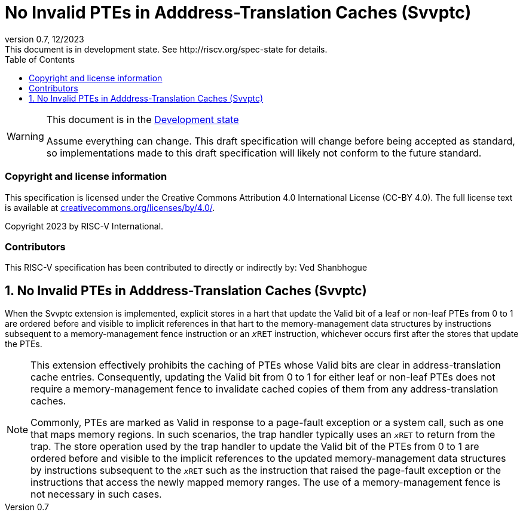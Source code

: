 [[header]]
:description: No Invalid PTEs in Adddress-Translation Caches (Svvptc)
:company: RISC-V.org
:revdate: 12/2023
:revnumber: 0.7
:revremark: This document is in development state. See http://riscv.org/spec-state for details.
:url-riscv: http://riscv.org
:doctype: book
:preface-title: Preamble
:colophon:
:appendix-caption: Appendix
:imagesdir: images
:title-logo-image: image:risc-v_logo.png[pdfwidth=3.25in,align=center]
// Settings:
:experimental:
:reproducible:
// needs to be changed? bug discussion started
//:WaveDromEditorApp: app/wavedrom-editor.app
:imagesoutdir: images
:bibtex-file: svvptc.bib
:bibtex-order: occurrence
:bibtex-style: ieee
:icons: font
:lang: en
:listing-caption: Listing
:sectnums:
:toc: left
:toclevels: 4
:source-highlighter: pygments
ifdef::backend-pdf[]
:source-highlighter: coderay
endif::[]
:data-uri:
:hide-uri-scheme:
:stem: latexmath
:footnote:
:xrefstyle: short

= No Invalid PTEs in Adddress-Translation Caches (Svvptc)

// Preamble
[WARNING]
.This document is in the link:http://riscv.org/spec-state[Development state]
====
Assume everything can change. This draft specification will change before being
accepted as standard, so implementations made to this draft specification will
likely not conform to the future standard.
====

[preface]
=== Copyright and license information
This specification is licensed under the Creative Commons
Attribution 4.0 International License (CC-BY 4.0). The full
license text is available at
https://creativecommons.org/licenses/by/4.0/.

Copyright 2023 by RISC-V International.

[preface]
=== Contributors
This RISC-V specification has been contributed to directly or indirectly by:
Ved Shanbhogue

== No Invalid PTEs in Adddress-Translation Caches (Svvptc)

When the Svvptc extension is implemented, explicit stores in a hart that update
the Valid bit of a leaf or non-leaf PTEs from 0 to 1 are ordered before and
visible to implicit references in that hart to the memory-management data
structures by instructions subsequent to a memory-management fence instruction
or an `__x__RET` instruction, whichever occurs first after the stores that
update the PTEs.

[NOTE]
====
This extension effectively prohibits the caching of PTEs whose Valid bits are
clear in address-translation cache entries. Consequently, updating the Valid bit
from 0 to 1 for either leaf or non-leaf PTEs does not require a memory-management
fence to invalidate cached copies of them from any address-translation caches.

Commonly, PTEs are marked as Valid in response to a page-fault exception or a
system call, such as one that maps memory regions. In such scenarios, the trap
handler typically uses an `__x__RET` to return from the trap. The store operation
used by the trap handler to update the Valid bit of the PTEs from 0 to 1 are
ordered before and visible to the implicit references to the updated
memory-management data structures by instructions subsequent to the `__x__RET`
such as the instruction that raised the page-fault exception or the instructions
that access the newly mapped memory ranges. The use of a memory-management fence
is not necessary in such cases.
====
